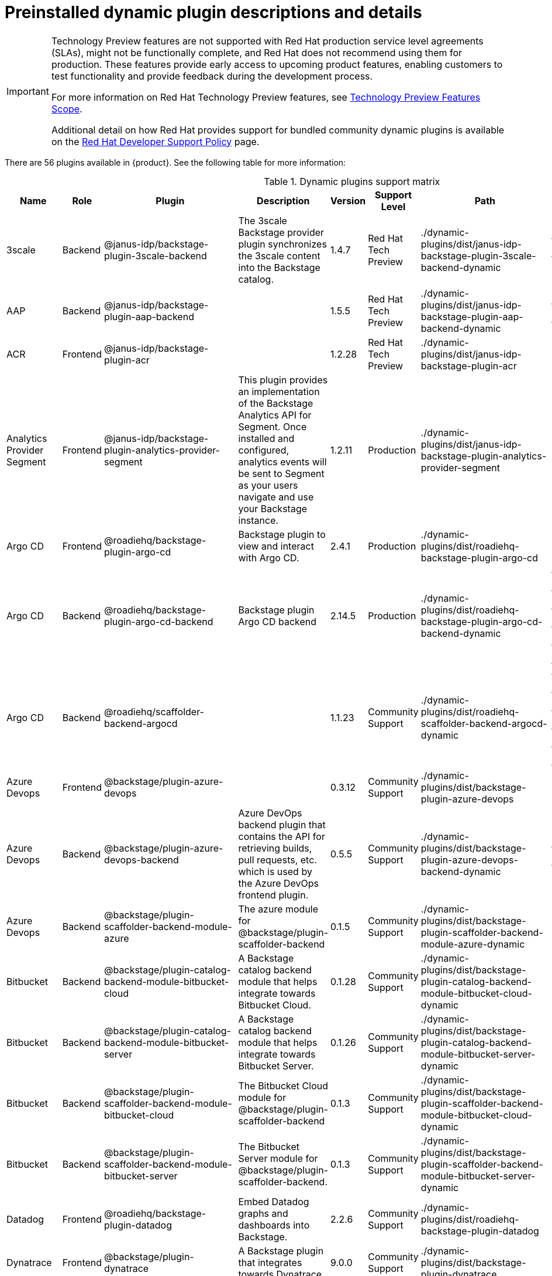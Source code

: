 [id="rhdh-supported-plugins"]
= Preinstalled dynamic plugin descriptions and details

[IMPORTANT]
====
Technology Preview features are not supported with Red Hat production service level agreements (SLAs), might not be functionally complete, and Red Hat does not recommend using them for production. These features provide early access to upcoming product features, enabling customers to test functionality and provide feedback during the development process.

For more information on Red Hat Technology Preview features, see https://access.redhat.com/support/offerings/techpreview/[Technology Preview Features Scope].

Additional detail on how Red Hat provides support for bundled community dynamic plugins is available on the https://access.redhat.com/policy/developerhub-support-policy[Red Hat Developer Support Policy] page.
====

There are 56 plugins available in {product}. See the following table for more information:

[dynamic-plugins-matrix]
.Dynamic plugins support matrix

[%header,cols=9*]
|===
|*Name* |*Role* |*Plugin* |*Description* |*Version* |*Support Level*
|*Path* |*Required Variables* |*Default*
|3scale |Backend |@janus-idp/backstage-plugin-3scale-backend |The 3scale
Backstage provider plugin synchronizes the 3scale content into the
Backstage catalog. |1.4.7 |Red Hat Tech Preview
|./dynamic-plugins/dist/janus-idp-backstage-plugin-3scale-backend-dynamic
a|
`THREESCALE_BASE_URL`

`THREESCALE_ACCESS_TOKEN`

|Disabled

|AAP |Backend |@janus-idp/backstage-plugin-aap-backend | |1.5.5 |Red Hat Tech Preview
|./dynamic-plugins/dist/janus-idp-backstage-plugin-aap-backend-dynamic
a|
`AAP_BASE_URL`

`AAP_AUTH_TOKEN`

|Disabled

|ACR |Frontend |@janus-idp/backstage-plugin-acr | |1.2.28 |Red Hat Tech Preview
|./dynamic-plugins/dist/janus-idp-backstage-plugin-acr | |Disabled

|Analytics Provider Segment |Frontend
|@janus-idp/backstage-plugin-analytics-provider-segment |This plugin
provides an implementation of the Backstage Analytics API for Segment.
Once installed and configured, analytics events will be sent to Segment
as your users navigate and use your Backstage instance. |1.2.11
|Production
|./dynamic-plugins/dist/janus-idp-backstage-plugin-analytics-provider-segment
a|
`SEGMENT_WRITE_KEY`

`SEGMENT_MASK_IP`

`SEGMENT_TEST_MODE`

|Disabled

|Argo CD |Frontend |@roadiehq/backstage-plugin-argo-cd |Backstage plugin
to view and interact with Argo CD. |2.4.1 |Production
|./dynamic-plugins/dist/roadiehq-backstage-plugin-argo-cd | |Disabled

|Argo CD |Backend |@roadiehq/backstage-plugin-argo-cd-backend |Backstage
plugin Argo CD backend |2.14.5 |Production
|./dynamic-plugins/dist/roadiehq-backstage-plugin-argo-cd-backend-dynamic
a|
`ARGOCD_USERNAME`

`ARGOCD_PASSWORD`

`ARGOCD_INSTANCE1_URL`

`ARGOCD_AUTH_TOKEN`

`ARGOCD_INSTANCE2_URL`

`ARGOCD_AUTH_TOKEN2`

|Disabled

|Argo CD |Backend |@roadiehq/scaffolder-backend-argocd | |1.1.23 |Community Support
|./dynamic-plugins/dist/roadiehq-scaffolder-backend-argocd-dynamic a|
`ARGOCD_USERNAME`

`ARGOCD_PASSWORD`

`ARGOCD_INSTANCE1_URL`

`ARGOCD_AUTH_TOKEN`

`ARGOCD_INSTANCE2_URL`

`ARGOCD_AUTH_TOKEN2`

|Disabled

|Azure Devops |Frontend |@backstage/plugin-azure-devops | |0.3.12 |Community Support
|./dynamic-plugins/dist/backstage-plugin-azure-devops |
|Disabled

|Azure Devops |Backend |@backstage/plugin-azure-devops-backend |Azure
DevOps backend plugin that contains the API for retrieving builds, pull
requests, etc. which is used by the Azure DevOps frontend plugin. |0.5.5
|Community Support
|./dynamic-plugins/dist/backstage-plugin-azure-devops-backend-dynamic a|
`AZURE_TOKEN`

`AZURE_ORG`

|Disabled

|Azure Devops |Backend |@backstage/plugin-scaffolder-backend-module-azure |The azure module for @backstage/plugin-scaffolder-backend |0.1.5 |Community Support |./dynamic-plugins/dist/backstage-plugin-scaffolder-backend-module-azure-dynamic | |Enabled

|Bitbucket |Backend |@backstage/plugin-catalog-backend-module-bitbucket-cloud |A Backstage catalog backend module that helps integrate towards Bitbucket Cloud. |0.1.28 |Community Support |./dynamic-plugins/dist/backstage-plugin-catalog-backend-module-bitbucket-cloud-dynamic |`BITBUCKET_WORKSPACE` |Disabled

|Bitbucket |Backend |@backstage/plugin-catalog-backend-module-bitbucket-server |A Backstage catalog backend module that helps integrate towards Bitbucket Server. |0.1.26 |Community Support |./dynamic-plugins/dist/backstage-plugin-catalog-backend-module-bitbucket-server-dynamic |`BITBUCKET_HOST` |Disabled

|Bitbucket |Backend |@backstage/plugin-scaffolder-backend-module-bitbucket-cloud |The Bitbucket Cloud module for @backstage/plugin-scaffolder-backend |0.1.3 |Community Support |./dynamic-plugins/dist/backstage-plugin-scaffolder-backend-module-bitbucket-cloud-dynamic | |Enabled

|Bitbucket |Backend |@backstage/plugin-scaffolder-backend-module-bitbucket-server |The Bitbucket Server module for @backstage/plugin-scaffolder-backend. |0.1.3 |Community Support |./dynamic-plugins/dist/backstage-plugin-scaffolder-backend-module-bitbucket-server-dynamic | |Enabled

|Datadog |Frontend |@roadiehq/backstage-plugin-datadog |Embed Datadog
graphs and dashboards into Backstage. |2.2.6 |Community Support
|./dynamic-plugins/dist/roadiehq-backstage-plugin-datadog | |Disabled

|Dynatrace |Frontend |@backstage/plugin-dynatrace |A Backstage plugin
that integrates towards Dynatrace. |9.0.0 |Community Support
|./dynamic-plugins/dist/backstage-plugin-dynatrace | |Disabled

|Dynamic Plugins |Frontend |@janus-idp/backstage-plugin-dynamic-plugins-info |Dynamic Plugins Info plugin for Backstage. |1.0.2 |Production |@janus-idp/backstage-plugin-dynamic-plugins-info | |Enabled

|Gerrit |Backend |@backstage/plugin-scaffolder-backend-module-gerrit |The gerrit module for @backstage/plugin-scaffolder-backend. |0.1.5 |Community Support |./dynamic-plugins/dist/backstage-plugin-scaffolder-backend-module-gerrit-dynamic | |Enabled

|Github |Backend |@backstage/plugin-catalog-backend-module-github |A
Backstage catalog backend module that helps integrate towards Github
|0.5.3 |Community Support
|./dynamic-plugins/dist/backstage-plugin-catalog-backend-module-github-dynamic
|`GITHUB_ORG`|Disabled

|Github |Backend |@backstage/plugin-catalog-backend-module-github-org
|The github-org backend module for the catalog plugin. |0.1.0 |Community Support
|./dynamic-plugins/dist/backstage-plugin-catalog-backend-module-github-org-dynamic a|
`GITHUB_URL`

`GITHUB_ORG`

|Disabled

|Github |Frontend |@backstage/plugin-github-actions |A Backstage plugin
that integrates towards GitHub Actions |0.6.11 |Community Support
|./dynamic-plugins/dist/backstage-plugin-github-actions | |Disabled

|Github |Frontend |@backstage/plugin-github-issues |A Backstage plugin
that integrates towards GitHub Issues |0.2.19 |Community Support
|./dynamic-plugins/dist/backstage-plugin-github-issues | |Disabled

|Github |Backend |@backstage/plugin-scaffolder-backend-module-github |The github module for @backstage/plugin-scaffolder-backend. |0.2.3 |Community Support |./dynamic-plugins/dist/backstage-plugin-scaffolder-backend-module-github-dynamic | |Enabled

|Github |Frontend |@roadiehq/backstage-plugin-github-insights |Backstage
plugin to provide Readmes, Top Contributors and other widgets. |2.3.27
|Community Support
|./dynamic-plugins/dist/roadiehq-backstage-plugin-github-insights |
|Disabled

|Github |Frontend |@roadiehq/backstage-plugin-github-pull-requests
|Backstage plugin to view and interact with GitHub pull requests.
|2.5.24 |Community Support
|./dynamic-plugins/dist/roadiehq-backstage-plugin-github-pull-requests |
|Disabled

|Github |Frontend |@roadiehq/backstage-plugin-security-insights
|Backstage plugin to add security insights for GitHub repos. |2.3.15
|Community Support
|./dynamic-plugins/dist/roadiehq-backstage-plugin-security-insights |
|Disabled

|Gitlab |Backend |@backstage/plugin-catalog-backend-module-gitlab
|Extracts repositories out of an GitLab instance. |0.3.10 |Community Support
|./dynamic-plugins/dist/backstage-plugin-catalog-backend-module-gitlab-dynamic
| |Disabled

|Gitlab |Backend |@backstage/plugin-scaffolder-backend-module-gitlab |A
module for the scaffolder backend that lets you interact with gitlab
|0.2.16 |Community Support
|./dynamic-plugins/dist/backstage-plugin-scaffolder-backend-module-gitlab-dynamic
| |Disabled

|Gitlab |Frontend |@immobiliarelabs/backstage-plugin-gitlab |Backstage
plugin to interact with GitLab |6.4.0 |Community Support
|./dynamic-plugins/dist/immobiliarelabs-backstage-plugin-gitlab |
|Disabled

|Gitlab |Backend |@immobiliarelabs/backstage-plugin-gitlab-backend
|Backstage plugin to interact with GitLab |6.4.0 |Community Support
|./dynamic-plugins/dist/immobiliarelabs-backstage-plugin-gitlab-backend-dynamic
a|
`GITLAB_HOST`

`GITLAB_TOKEN`

|Disabled

|Jenkins |Frontend |@backstage/plugin-jenkins |A Backstage plugin that
integrates towards Jenkins |0.9.5 |Community Support
|./dynamic-plugins/dist/backstage-plugin-jenkins | |Disabled

|Jenkins |Backend |@backstage/plugin-jenkins-backend |A Backstage
backend plugin that integrates towards Jenkins |0.3.7 |Community Support
|./dynamic-plugins/dist/backstage-plugin-jenkins-backend-dynamic a|
`JENKINS_URL`

`JENKINS_USERNAME`

`JENKINS_TOKEN`

|Disabled

|Jfrog Artifactory |Frontend
|@janus-idp/backstage-plugin-jfrog-artifactory |The Jfrog Artifactory
plugin displays information about your container images within the Jfrog
Artifactory registry. |1.2.28 |Red Hat Tech Preview
|./dynamic-plugins/dist/janus-idp-backstage-plugin-jfrog-artifactory
a|
`ARTIFACTORY_URL`

`ARTIFACTORY_TOKEN`

`ARTIFACTORY_SECURE`

|Disabled

|Jira |Frontend |@roadiehq/backstage-plugin-jira |Backstage plugin to
view and interact with Jira |2.5.4 |Community Support
|./dynamic-plugins/dist/roadiehq-backstage-plugin-jira | |Disabled

|Keycloak |Backend |xref:rhdh-keycloak_{context}[@janus-idp/backstage-plugin-keycloak-backend] |The
Keycloak backend plugin integrates Keycloak into Backstage. |1.8.6
|Production
|./dynamic-plugins/dist/janus-idp-backstage-plugin-keycloak-backend-dynamic
a|
`KEYCLOAK_BASE_URL`

`KEYCLOAK_LOGIN_REALM`

`KEYCLOAK_REALM`

`KEYCLOAK_CLIENT_ID`

`KEYCLOAK_CLIENT_SECRET`

|Disabled

|Kubernetes |Frontend |@backstage/plugin-kubernetes |A Backstage plugin
that integrates towards Kubernetes |0.11.5 |Community Support
|./dynamic-plugins/dist/backstage-plugin-kubernetes | |Enabled

|Kubernetes |Backend |@backstage/plugin-kubernetes-backend |A Backstage
backend plugin that integrates towards Kubernetes |0.15.3 |Production
|./dynamic-plugins/dist/backstage-plugin-kubernetes-backend-dynamic a|
`K8S_CLUSTER_NAME`

`K8S_CLUSTER_URL`

`K8S_CLUSTER_TOKEN`

|Enabled

|Kubernetes |Frontend |@janus-idp/backstage-plugin-topology |The
Topology plugin enables you to visualize the workloads such as
Deployment, Job, Daemonset, Statefulset, CronJob, and Pods powering any
service on the Kubernetes cluster. |1.18.8 |Production
|./dynamic-plugins/dist/janus-idp-backstage-plugin-topology | |Enabled

|Lighthouse |Frontend |@backstage/plugin-lighthouse |A Backstage plugin
that integrates towards Lighthouse |0.4.15 |Community Support
|./dynamic-plugins/dist/backstage-plugin-lighthouse | |Disabled

|Nexus Repository Manager |Frontend
|@janus-idp/backstage-plugin-nexus-repository-manager |The Nexus
Repository Manager plugin displays the information about your build
artifacts that are available in the Nexus Repository Manager in your
Backstage application. |1.4.28 |Red Hat Tech Preview
|./dynamic-plugins/dist/janus-idp-backstage-plugin-nexus-repository-manager
| |Disabled

|OCM |Frontend |@janus-idp/backstage-plugin-ocm |The Open Cluster
Management (OCM) plugin integrates your Backstage instance with the
`MultiClusterHub` and `MultiCluster` engines of OCM. |3.7.5 |Production
|./dynamic-plugins/dist/janus-idp-backstage-plugin-ocm | |Disabled

|OCM |Backend |@janus-idp/backstage-plugin-ocm-backend | |3.5.7
|Production
|./dynamic-plugins/dist/janus-idp-backstage-plugin-ocm-backend-dynamic
a|
`OCM_HUB_NAME`

`OCM_HUB_URL`

`moc_infra_token`

|Disabled

|Pagerduty |Frontend |@pagerduty/backstage-plugin |A Backstage plugin
that integrates towards PagerDuty |0.9.3 |Community Support
|././dynamic-plugins/dist/pagerduty-backstage-plugin | |Disabled

|Quay |Frontend |@janus-idp/backstage-plugin-quay |The Quay plugin
displays the information about your container images within the Quay
registry in your Backstage application. |1.5.10 |Production
|./dynamic-plugins/dist/janus-idp-backstage-plugin-quay | |Disabled

|Quay |Backend |@janus-idp/backstage-scaffolder-backend-module-quay
|This module provides Backstage template actions for Quay. |1.3.5
|Production
|./dynamic-plugins/dist/janus-idp-backstage-scaffolder-backend-module-quay-dynamic
| |Enabled

|RBAC |Frontend |@janus-idp/backstage-plugin-rbac |RBAC frontend plugin for Backstage. |1.15.5 | Production | ./dynamic-plugins/dist/janus-idp-backstage-plugin-rbac | | Disabled

|Regex |Backend |@janus-idp/backstage-scaffolder-backend-module-regex
|This plugin provides Backstage template actions for RegExp. |1.3.5
|Production
|./dynamic-plugins/dist/janus-idp-backstage-scaffolder-backend-module-regex-dynamic
| |Enabled

|Scaffolder |Backend |@roadiehq/scaffolder-backend-module-utils |This
contains a collection of actions to use in scaffolder templates. |1.13.6
|Community Support
|./dynamic-plugins/dist/roadiehq-scaffolder-backend-module-utils-dynamic
| |Enabled

|ServiceNow |Backend
|@janus-idp/backstage-scaffolder-backend-module-servicenow |This plugin
provides Backstage template actions for ServiceNow. |1.3.5 |Red Hat Tech Preview
|./dynamic-plugins/dist/janus-idp-backstage-scaffolder-backend-module-servicenow-dynamic
a|
`SERVICENOW_BASE_URL`

`SERVICENOW_USERNAME`

`SERVICENOW_PASSWORD`

|Disabled

|SonarQube |Frontend |@backstage/plugin-sonarqube |A Backstage plugin to
display SonarQube code quality and security results. |0.7.12 |Community Support
|./dynamic-plugins/dist/backstage-plugin-sonarqube | |Disabled

|SonarQube |Backend |@backstage/plugin-sonarqube-backend | |0.2.15 |Community Support
|./dynamic-plugins/dist/backstage-plugin-sonarqube-backend-dynamic a|
`SONARQUBE_URL`

`SONARQUBE_TOKEN`

|Disabled

|SonarQube |Backend
|@janus-idp/backstage-scaffolder-backend-module-sonarqube |This module
provides Backstage template actions for SonarQube. |1.3.5 |Red Hat Tech Preview
|./dynamic-plugins/dist/janus-idp-backstage-scaffolder-backend-module-sonarqube-dynamic
| |Disabled

|Tech Radar |Frontend |@backstage/plugin-tech-radar |A Backstage plugin
that lets you display a Tech Radar for your organization |0.6.13 |Community Support
|./dynamic-plugins/dist/backstage-plugin-tech-radar | |Disabled

|Techdocs |Frontend |@backstage/plugin-techdocs |The Backstage plugin
that renders technical documentation for your components |1.10.0
|Production |./dynamic-plugins/dist/backstage-plugin-techdocs |
|Disabled

|Techdocs |Backend |@backstage/plugin-techdocs-backend |The Backstage
backend plugin that renders technical documentation for your components
|1.9.6 |Production
|./dynamic-plugins/dist/backstage-plugin-techdocs-backend-dynamic a|
`TECHDOCS_BUILDER_TYPE`

`TECHDOCS_GENERATOR_TYPE`

`TECHDOCS_PUBLISHER_TYPE`

`BUCKET_NAME`

`BUCKET_REGION_VAULT`

`BUCKET_URL`

`AWS_ACCESS_KEY_ID`

`AWS_SECRET_ACCESS_KEY`

|Disabled

|Tekton |Frontend |@janus-idp/backstage-plugin-tekton |The Tekton plugin
enables you to visualize the PipelineRun resources available on the
Kubernetes cluster. |3.5.12 |Production
|./dynamic-plugins/dist/janus-idp-backstage-plugin-tekton | |Disabled
|===

